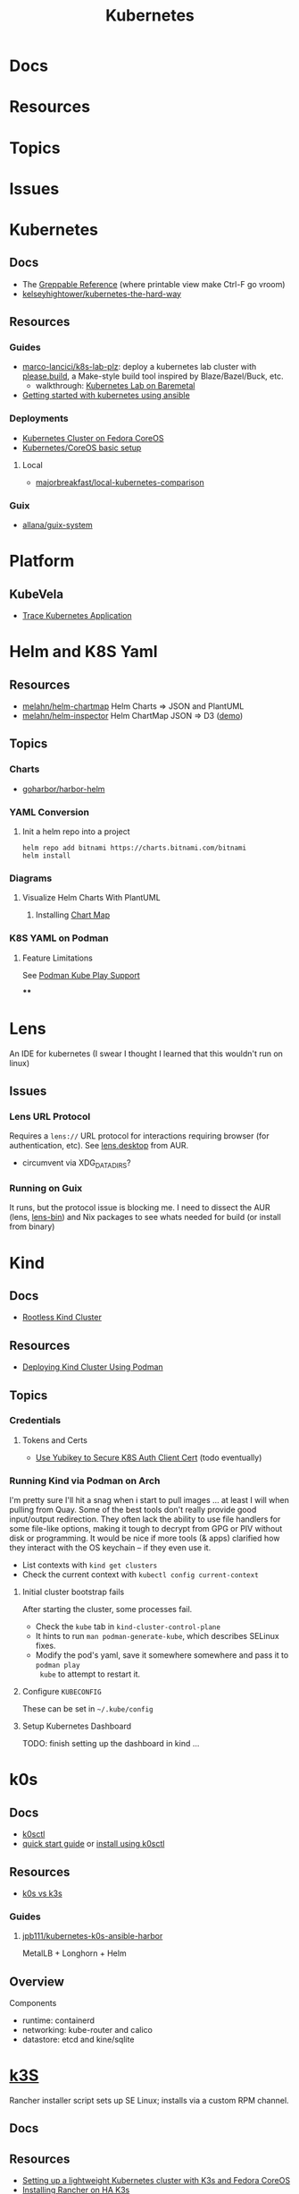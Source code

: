 :PROPERTIES:
:ID:       0a01903a-3126-4ac6-a2c8-3b6135821ef3
:END:
#+TITLE: Kubernetes
#+DESCRIPTION:
#+TAGS:
* Docs
* Resources
* Topics
* Issues


* Kubernetes
** Docs

+ The [[https://kubernetes.io/docs/reference/_print/][Greppable Reference]] (where printable view make Ctrl-F go vroom)
+ [[github:kelseyhightower/kubernetes-the-hard-way][kelseyhightower/kubernetes-the-hard-way]]


** Resources

*** Guides
+ [[https://github.com/marco-lancini/k8s-lab-plz][marco-lancici/k8s-lab-plz]]: deploy a kubernetes lab cluster with [[https://please.build/basics.html][please.build]],
  a Make-style build tool inspired by Blaze/Bazel/Buck, etc.
  - walkthrough: [[https://www.marcolancini.it/2021/blog-kubernetes-lab-baremetal/][Kubernetes Lab on Baremetal]]
+ [[https://www.dasblinkenlichten.com/getting-started-kubernetes-using-ansible/][Getting started with kubernetes using ansible]]

*** Deployments
+ [[https://dev.to/carminezacc/creating-a-kubernetes-cluster-with-fedora-coreos-36-j17][Kubernetes Cluster on Fedora CoreOS]]
+ [[https://www.matthiaspreu.com/posts/fedora-coreos-kubernetes-basic-setup/][Kubernetes/CoreOS basic setup]]

**** Local

+ [[https://github.com/MajorBreakfast/local-kubernetes-comparison][majorbreakfast/local-kubernetes-comparison]]

*** Guix
+ [[https://codeberg.org/allana/guix-system/commits/branch/main/allana/packages/kubernetes.scm][allana/guix-system]]

* Platform

** KubeVela

+ [[https://kubevela.io/blog/2022/06/10/visualize-resources/][Trace Kubernetes Application]]

* Helm and K8S Yaml

** Resources
+ [[https://github.com/melahn/helm-chartmap][melahn/helm-chartmap]] Helm Charts => JSON and PlantUML
+ [[https://github.com/melahn/helm-inspector][melahn/helm-inspector]] Helm ChartMap JSON => D3 ([[https://melahn.github.io/helm-inspector/src/][demo]])



** Topics

*** Charts

+ [[https://github.com/goharbor/harbor-helm][goharbor/harbor-helm]]

*** YAML Conversion
**** Init a helm repo into a project

#+begin_src shell
helm repo add bitnami https://charts.bitnami.com/bitnami
helm install
#+end_src



*** Diagrams

**** Visualize Helm Charts With PlantUML

***** Installing [[https://github.com/melahn/helm-chartmap][Chart Map]]


*** K8S YAML on Podman

**** Feature Limitations

See [[https://docs.podman.io/en/latest/markdown/podman-kube-play.1.html#podman-kube-play-support][Podman Kube Play Support]]

****


* Lens

An IDE for kubernetes (I swear I thought I learned that this wouldn't run on
linux)

** Issues

*** Lens URL Protocol

Requires a =lens://= URL protocol for interactions requiring browser (for
authentication, etc). See [[https://aur.archlinux.org/cgit/aur.git/tree/?h=lens-bin][lens.desktop]] from AUR.

+ circumvent via XDG_DATA_DIRS?

*** Running on Guix

It runs, but the protocol issue is blocking me. I need to dissect the AUR (lens,
[[https://aur.archlinux.org/cgit/aur.git/tree/?h=lens-bin][lens-bin]]) and Nix packages to see whats needed for build (or install from
binary)


* Kind

** Docs

+ [[https://kind.sigs.k8s.io/docs/user/rootless/][Rootless Kind Cluster]]

** Resources
+ [[https://www.linkedin.com/pulse/deploying-kubernetes-in-docker-kind-cluster-using-podman-tom-dean/][Deploying Kind Cluster Using Podman]]

** Topics

*** Credentials

**** Tokens and Certs

+  [[https://medium.com/@piyifan123/use-yubikey-to-secure-kubernetes-authentication-client-cert-8978c04a2b90][Use Yubikey to Secure K8S Auth Client Cert]] (todo eventually)

*** Running Kind via Podman on Arch

I'm pretty sure I'll hit a snag when i start to pull images ... at least I will
when pulling from Quay. Some of the best tools don't really provide good
input/output redirection. They often lack the ability to use file handlers for
some file-like options, making it tough to decrypt from GPG or PIV without disk
or programming. It would be nice if more tools (& apps) clarified how they
interact with the OS keychain -- if they even use it.

+ List contexts with =kind get clusters=
+ Check the current context with =kubectl config current-context=

**** Initial cluster bootstrap fails

After starting the cluster, some processes fail.

+ Check the =kube= tab in =kind-cluster-control-plane=
+ It hints to run =man podman-generate-kube=, which describes SELinux fixes.
+ Modify the pod's yaml, save it somewhere somewhere and pass it to =podman play
  kube= to attempt to restart it.

**** Configure =KUBECONFIG=

These can be set in =~/.kube/config=

**** Setup Kubernetes Dashboard

TODO: finish setting up the dashboard in kind ...

* k0s

** Docs

+ [[https://github.com/k0sproject/k0sctl][k0sctl]]
+ [[https://docs.k0sproject.io/v1.28.4+k0s.0/install/][quick start guide]] or [[https://docs.k0sproject.io/v1.28.4+k0s.0/k0sctl-install/][install using k0sctl]]

** Resources
+ [[https://www.virtualizationhowto.com/2023/07/k0s-vs-k3s-battle-of-the-tiny-kubernetes-distros/][k0s vs k3s]]

*** Guides

**** [[https://github.com/jpb111/kubernetes-k0s-ansible-harbor][jpb111/kubernetes-k0s-ansible-harbor]]

MetalLB + Longhorn + Helm

** Overview

Components

+ runtime: containerd
+ networking: kube-router and calico
+ datastore: etcd and kine/sqlite


* [[https://k3s.io][k3S]]
Rancher installer script sets up SE Linux; installs via a custom RPM channel.

** Docs

** Resources
+ [[https://stevex0r.medium.com/setting-up-a-lightweight-kubernetes-cluster-with-k3s-and-fedora-coreos-12d504160366][Setting up a lightweight Kubernetes cluster with K3s and Fedora CoreOS]]
+ [[https://vmguru.com/2021/04/how-to-install-rancher-on-k3s/][Installing Rancher on HA K3s]]


** Issues
*** Installing On NixOS

Similar enough to Guix. Also nix/guix are usually concise documentation of
internals, service dependencies and build requirements. I guess packages usally
are ... except I actually find myself reading these. Arch/AUR are hard to clone.

+ [[https://nixos.wiki/wiki/K3s][nixos.wiki/wiki/K3s]]
  - [[https://github.com/TUM-DSE/doctor-cluster-config/tree/master/modules/k3s][TUM-DSE/doctor-cluster-config]]
+ [[https://nixos.wiki/wiki/kubernetes][nixos.wiki/wiki/kubernetes]]
  - [[https://github.com/cmollekopf/kube-nix][cmollekopf/kube-nix]]
  - [[https://github.com/saschagrunert/kubernix][saschagrunert/kubernix]]

**** NixOS references

+ [[https://r.ryantm.com/log/updatescript/k3s/][nix build logs for k3s]]
  - output for a NixOS build of k3s
+ [[https://github.com/NixOS/nixpkgs/issues/182085][issues/182085]] k3s: support HA cluster (pull/185231 [[https://github.com/NixOS/nixpkgs/pull/185231/commits/60e0d3d73670ef8ddca24aa546a40283e3838e69][commit]])
  - starts/completes a pullreq to modify k3s package & service initiation
+ [[https://github.com/NixOS/nixpkgs/pull/185231][pull/158089]]: k3s: v1.22.3+k3s1 -> 1.23.3+k3s1
  - upgrade k3s version, change build process, split into two derivations
+ [[https://github.com/NixOS/nixpkgs/pull/161906][pull/161906]] (#156615): k3s: update script is broken
  - one of the few things i didn't grok from the package source

+ NixOS/nixpkgs: all references are in this project
  - nixos/modules/module-list.nix mentions service in =./services/cluster/k3s/default.nix=
  - nixos/modules/services/cluster/k3s/default.nix defines the =k3s= service
  - pkgs/applications/networking/cluster/...
    - ./k3s/default.nix describes the build process in comments
    - ./k3s/update.sh
    - ./kube3d/default.nix
    - patch: ./k3s/patches/0001-scrips-download-strip-downloading-just-package-CRD.patch

***** Build

Second Phase

util-linux because [[https://github.com/kubernetes/kubernetes/issues/26093#issuecomment-705994388][kubelet wants 'nsenter' from util-linux]]

+ buildInputs: kmod, socat, iptables, iproute2, bridge-utils, ethtool, util-linux, conntrack-tools
+ nativeBuildInputs: makeWrapper, rsync, yq-go, zstd
+ propagatedBuildInputs k3sCNIPlugins, k3sContainerd, k3sServer, runc

**** NixOS Hashicorp

There are also nixos packages/services for:

+ consul/nomad
+ terraform/terraform-ls
+ hashi-ui

**** NixOS Vault

+ pkgs/tools/security/vault/...
  - default.nix
  - vault-bin.nix
  - update-bin.sh
+ nixos/modules/services/security/...
  - vault.nix
+ nixos/tests/...
  - vault.nix
  - vault-dev.nix
  - vault-postgresql.nix

***** Vault Tools
+ pkgs/applications/networking/cluster/hashi-up/default.nix: install
  consul/nomad/vault on remote linux hosts (no deps)
+ pkgs/tools/misc/vsh/default.nix: hashicorp vault interactive shell (no deps)
+ pkgs/tools/security/safe/default.nix: a CLI for Vault (no deps)
+ pkgs/tools/security/vault-medusa/default.nix: import/export vault secrets. no dependencies/patches?
+  but build deps and several haskell dependencies

**** NixOS Helm

Very few dependencies for the Helm =buildGoModule=

+ pkgs/applications/networking/cluster/helm/plugins/...
  - helm-secrets.nix: installs wrapper script for several tools (e.g. vault)

* Roam
+ [[id:ac2a1ae4-a695-4226-91f0-8386dc4d9b07][DevOps]]
